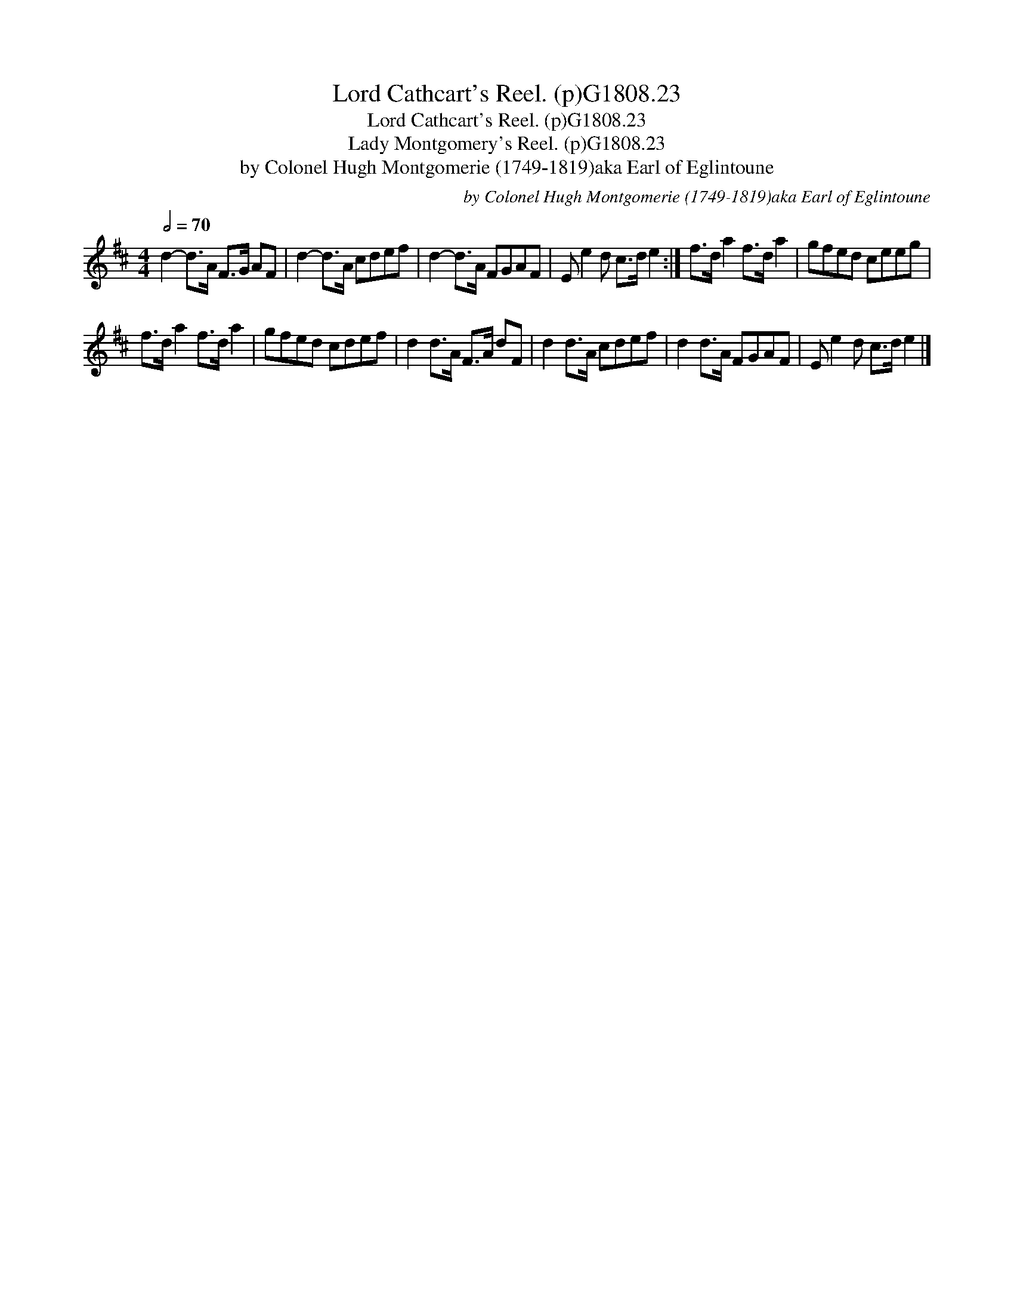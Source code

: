 X:1
T:Lord Cathcart's Reel. (p)G1808.23
T:Lord Cathcart's Reel. (p)G1808.23
T:Lady Montgomery's Reel. (p)G1808.23
T:by Colonel Hugh Montgomerie (1749-1819)aka Earl of Eglintoune
C:by Colonel Hugh Montgomerie (1749-1819)aka Earl of Eglintoune
L:1/8
Q:1/2=70
M:4/4
K:D
V:1 treble 
V:1
 d2- d>A F>G AF | d2- d>A cdef | d2- d>A FGAF | E e2 d c>d e2 :| f>d a2 f>d a2 | gfed ceeg | %6
 f>d a2 f>d a2 | gfed cdef | d2 d>A F>A dF | d2 d>A cdef | d2 d>A FGAF | E e2 d c>d e2 |] %12

